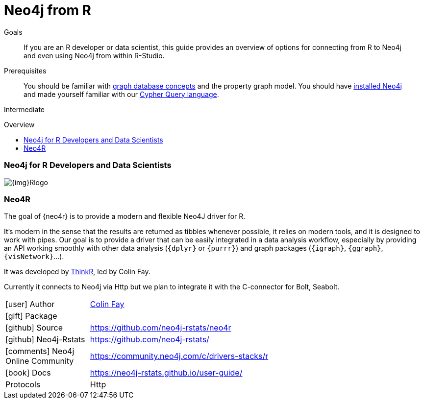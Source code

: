 = Neo4j from R
:slug: r
:level: Intermediate
:toc:
:toc-placement!:
:toc-title: Overview
:toclevels: 2
:section: Develop with Neo4j
:section-link: language-guides

.Goals
[abstract]
If you are an R developer or data scientist, this guide provides an overview of options for connecting from R to Neo4j and even using Neo4j from within R-Studio.

.Prerequisites
[abstract]
You should be familiar with link:/developer/get-started/graph-database[graph database concepts] and the property graph model.
You should have link:/download[installed Neo4j^] and made yourself familiar with our link:/developer/cypher[Cypher Query language].

[role=expertise]
{level}

toc::[]

=== Neo4j for R Developers and Data Scientists

image::{img}Rlogo.jpg[float=right]

=== Neo4R

The goal of {neo4r} is to provide a modern and flexible Neo4J driver for R.

It’s modern in the sense that the results are returned as tibbles whenever possible, it relies on modern tools, and it is designed to work with pipes. 
Our goal is to provide a driver that can be easily integrated in a data analysis workflow, especially by providing an API working smoothly with other data analysis (`{dplyr}` or `{purrr}`) and graph packages (`{igraph}`, `{ggraph}`, `{visNetwork}`…).

It was developed by https://thinkr.fr/[ThinkR], led by Colin Fay.

Currently it connects to Neo4j via Http but we plan to integrate it with the C-connector for Bolt, Seabolt.

[cols="1,4"]
|===
| icon:user[] Author         | https://twitter.com/_ColinFay[Colin Fay]
| icon:gift[] Package        | 
| icon:github[] Source       | https://github.com/neo4j-rstats/neo4r
| icon:github[] Neo4j-Rstats | https://github.com/neo4j-rstats/
| icon:comments[] Neo4j Online Community | https://community.neo4j.com/c/drivers-stacks/r

// | icon:play-circle[] Example | {examples}/movies-rstats-neo4r
| icon:book[] Docs           | https://neo4j-rstats.github.io/user-guide/
| Protocols | Http
|===

////
=== RNeo4j

RNeo4j was written by our own data scientists https://twitter.com/_nicolemargaret[Nicole White^], to combine the analytics abilities of R with the interconnected data in Neo4j.
The RNeo4j package not only offers convenient access to Neo4j but also idiomatic integration with R the language and the R-Studio environment.

Nicole also detailed the usage in a number of blog posts and applications.

Compatible with Neo4j >= 2.0.

[cols="3*"]
|===
| Name 
| icon:tag[] Version 
| icon:user[] Authors

| RNeo4j
| {rneo4j-driver-version}
| https://twitter.com/_nicolemargaret[Nicole White^]

| http://www.rdocumentation.org/packages/RNeo4j[icon:gift[] Package]
|
| https://community.neo4j.com/c/drivers-stacks/r[Neo4j Online Community^]

| http://nicolewhite.github.io/RNeo4j/[icon:book[] Docs]
| http://github.com/nicolewhite/Rneo4j[icon:github[] Source]
|===

==== Presentations posts on RNeo4j

* Graphs R Cool (http://watch.neo4j.org/video/105896138[video^], https://github.com/nicolewhite/graphs_r_cool[GitHub^])
* Graph Visualization with R and Neo4j (https://youtu.be/5u4eT1OgB88[video^], http://nicolewhite.github.io/neo4j-presentations/RNeo4j/Visualizations/Visualizations.html[slides^])


==== Blog posts on RNeo4j

* http://nicolewhite.github.io/[Blog: Nicole White^]
** http://nicolewhite.github.io/2014/12/17/whats-new-rneo4j.html[What's New in RNeo4j?^]
** http://nicolewhite.github.io/2014/05/30/demo-of-rneo4j-part1.html[Demo of RNeo4j Part 1 - Building a Database^]
** http://nicolewhite.github.io/2014/05/30/demo-of-rneo4j-part2.html[Demo of RNeo4j Part 2 - Plotting and Analysis^]
** http://nicolewhite.github.io/2014/06/30/create-shiny-app-neo4j-graphene.html[Create a Shiny App Powered by a Neo4j Database^]
** http://nicolewhite.github.io/2014/07/19/meetup-cluster-analysis.html[A Cluster Analysis of London NoSQL Meetup Groups^]
* http://www.markhneedham.com/blog/?s=rneo4j[Blog: Mark Needham on RNeo4j^]

////